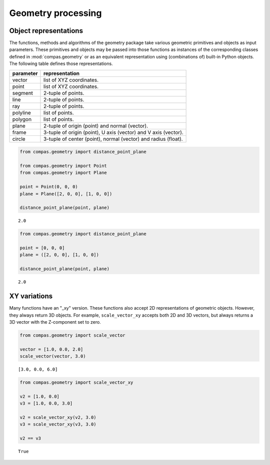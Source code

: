********************************************************************************
Geometry processing
********************************************************************************


Object representations
======================

The functions, methods and algorithms of the geometry package take various geometric
primitives and objects as input parameters. These primitives and objects may be passed
into those functions as instances of the corresponding classes defined in :mod:`compas.geometry`
or as an equivalent representation using (combinations of) built-in Python objects.
The following table defines those representations.


.. rst-class:: table table-responsive table-bordered

=========== ====================================================================
parameter   representation
=========== ====================================================================
vector      list of XYZ coordinates.
point       list of XYZ coordinates.
segment     2-tuple of points.
line        2-tuple of points.
ray         2-tuple of points.
polyline    list of points.
polygon     list of points.
plane       2-tuple of origin (point) and normal (vector).
frame       3-tuple of origin (point), U axis (vector) and V axis (vector).
circle      3-tuple of center (point), normal (vector) and radius (float).
=========== ====================================================================


.. code-block:: python

    from compas.geometry import distance_point_plane

    from compas.geometry import Point
    from compas.geometry import Plane

    point = Point(0, 0, 0)
    plane = Plane([2, 0, 0], [1, 0, 0])

    distance_point_plane(point, plane)

.. parsed-literal::

    2.0


.. code-block:: python

    from compas.geometry import distance_point_plane

    point = [0, 0, 0]
    plane = ([2, 0, 0], [1, 0, 0])

    distance_point_plane(point, plane)

.. parsed-literal::

    2.0


XY variations
=============

Many functions have an "_xy" version. These functions also accept 2D representations
of geometric objects.
However, they always return 3D objects.
For example, ``scale_vector_xy`` accepts both 2D and 3D vectors,
but always returns a 3D vector with the Z-component set to zero.


.. code-block:: python

    from compas.geometry import scale_vector

    vector = [1.0, 0.0, 2.0]
    scale_vector(vector, 3.0)

.. parsed-literal::

    [3.0, 0.0, 6.0]


.. code-block:: python

    from compas.geometry import scale_vector_xy

    v2 = [1.0, 0.0]
    v3 = [1.0, 0.0, 3.0]

    v2 = scale_vector_xy(v2, 3.0)
    v3 = scale_vector_xy(v3, 3.0)

    v2 == v3

.. parsed-literal::

    True

